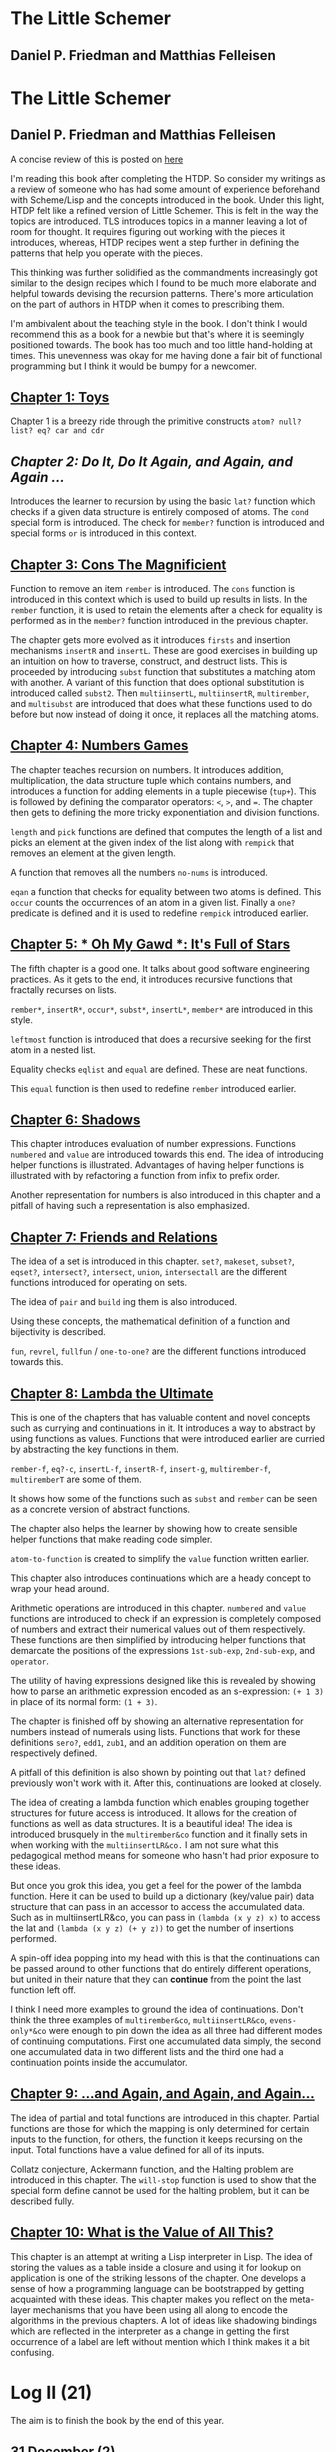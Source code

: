 * The Little Schemer 
** Daniel P. Friedman and Matthias Felleisen
* The Little Schemer 
** Daniel P. Friedman and Matthias Felleisen

A concise review of this is posted on [[https://prabros.com/little-schemer-review][here]]

I'm reading this book after completing the HTDP. So consider my writings as a review of someone who has had some amount of experience beforehand with Scheme/Lisp and the concepts introduced in the book. 
Under this light, HTDP felt like a refined version of Little Schemer. This is felt in the way the topics are introduced. TLS introduces topics in a manner leaving a lot of room for thought. It requires figuring out working with the pieces it introduces, whereas, HTDP recipes went a step further in defining the patterns that help you operate with the pieces.

This thinking was further solidified as the commandments increasingly got similar to the design recipes which I found to be much more elaborate and helpful towards devising the recursion patterns. There's more articulation on the part of authors in HTDP when it comes to prescribing them.

I'm ambivalent about the teaching style in the book. I don't think I
would recommend this as a book for a newbie but that's where it is seemingly positioned towards. The book has too much and too little hand-holding at times. This unevenness was okay for me having done a
fair bit of functional programming but I think it would be bumpy for a
newcomer.
  
** [[./01-toys.rkt][Chapter 1: Toys]]

Chapter 1 is a breezy ride through the primitive constructs ~atom? null? list? eq? car and cdr~

** [[.02-do-it-do-it-again-and-again-and-again.rkt][Chapter 2: Do It, Do It Again, and Again, and Again …]]

Introduces the learner to recursion by using the basic ~lat?~ function which checks if a given data structure is entirely composed of atoms. The ~cond~ special form is introduced. The check for ~member?~ function is introduced and special forms ~or~ is introduced in this context.

** [[./03-cons-the-magnificent.rkt][Chapter 3: Cons The Magnificient]]

Function to remove an item ~rember~ is introduced. The ~cons~ function is introduced in this context which is used to build up results in lists. In the ~rember~ function, it is used to retain the elements after a check for equality is performed as in the ~member?~ function introduced in the previous chapter.

The chapter gets more evolved as it introduces ~firsts~ and insertion mechanisms ~insertR~ and ~insertL~. These are good exercises in building up an intuition on how to traverse, construct, and destruct lists. This is proceeded by introducing ~subst~ function that substitutes a matching atom with another. A variant of this function that does optional substitution is introduced called ~subst2~. Then ~multiinsertL~, ~multiinsertR~, ~multirember~, and ~multisubst~ are introduced that does what these functions used to do before but now instead of doing it once, it replaces all the matching atoms.

** [[./04-numbers-games.rkt][Chapter 4: Numbers Games]]

The chapter teaches recursion on numbers. It introduces addition, multiplication, the data structure tuple which contains numbers, and introduces a function for adding elements in a tuple piecewise (~tup+~). This is followed by defining the comparator operators: ~<~, ~>~, and ~=~. The chapter then gets to defining the more tricky exponentiation and division functions.

~length~ and ~pick~ functions are defined that computes the length of a list and picks an element at the given index of the list along with ~rempick~ that removes an element at the given length.

A function that removes all the numbers ~no-nums~ is introduced.

~eqan~ a function that checks for equality between two atoms is defined. This  ~occur~ counts the occurrences of an atom in a given list. Finally a ~one?~ predicate is defined and it is used to redefine ~rempick~ introduced earlier.
  
** [[./05-oh-my-gawd-it's-full-of-stars.rkt][Chapter 5: * Oh My Gawd *: It's Full of Stars]]

  The fifth chapter is a good one. It talks about good software engineering practices. As it gets to the end, it introduces recursive functions that fractally recurses on lists.
  
 ~rember*~, ~insertR*~, ~occur*~, ~subst*~, ~insertL*~, ~member*~ are introduced in this style.
  
 ~leftmost~ function is introduced that does a recursive seeking for the first atom in a nested list.
  
Equality checks ~eqlist~ and ~equal~ are defined. These are neat functions.

This ~equal~ function is then used to redefine ~rember~ introduced earlier.

** [[./06-shadows.rkt][Chapter 6: Shadows]]
   
This chapter introduces evaluation of number expressions.
Functions ~numbered~ and ~value~ are introduced towards this end.
The idea of introducing helper functions is illustrated. Advantages of
having helper functions is illustrated with by refactoring a function
from infix to prefix order.

Another representation for numbers is also introduced in this chapter
and a pitfall of having such a representation is also emphasized.
   
** [[./07-friends-and-relations.rkt][Chapter 7: Friends and Relations]]
   
The idea of a set is introduced in this chapter.
~set?~, ~makeset~, ~subset?~, ~eqset?~, ~intersect?~, ~intersect~,
~union~, ~intersectall~ are the different functions introduced for
operating on sets.

The idea of ~pair~ and ~build~ ing them is also introduced.

Using these concepts, the mathematical definition of a function and bijectivity is described.

~fun~, ~revrel~, ~fullfun~ / ~one-to-one?~ are the different functions introduced towards this.

** [[./08-lambda-the-ultimate.rkt][Chapter 8: Lambda the Ultimate]]
   
This is one of the chapters that has valuable content and novel concepts such as currying and continuations in it. It introduces a way to abstract by using functions as values. Functions that were introduced earlier are curried by abstracting the key functions in them.

~rember-f~, ~eq?-c~, ~insertL-f~, ~insertR-f~, ~insert-g~, ~multirember-f~, ~multiremberT~ are some of them.

It shows how some of the functions such as ~subst~ and ~rember~ can be seen as a concrete version of abstract functions.

The chapter also helps the learner by showing how to create sensible helper functions that make reading code simpler.

~atom-to-function~ is created to simplify the ~value~ function written earlier.
   
This chapter also introduces continuations which are a heady concept to wrap your head around.

Arithmetic operations are introduced in this chapter. ~numbered~ and ~value~ functions are introduced to check if an expression is completely composed of numbers and extract their numerical values out of them respectively. These functions are then simplified by introducing helper functions that demarcate the positions of the expressions ~1st-sub-exp~, ~2nd-sub-exp~, and ~operator~.

The utility of having expressions designed like this is revealed by showing how to parse an arithmetic expression encoded as an s-expression: ~(+ 1 3)~ in place of its normal form: ~(1 + 3)~.

The chapter is finished off by showing an alternative representation for numbers instead of numerals using lists. Functions that work for these definitions ~sero?~, ~edd1~, ~zub1~, and an addition operation on them are respectively defined.

A pitfall of this definition is also shown by pointing out that ~lat?~ defined previously won't work with it. After this, continuations are looked at closely.

The idea of creating a lambda function which enables grouping together
structures for future access is introduced. It allows for the creation of functions as well as data structures. It is a beautiful idea! The idea is introduced brusquely in the ~multirember&co~ function and it finally sets in when working with the ~multiinsertLR&co.~ I am not sure what this pedagogical method means for someone who hasn't had prior exposure to these ideas.

But once you grok this idea, you get a feel for the power of the lambda
function. Here it can be used to build up a dictionary (key/value
pair) data structure that can pass in an accessor to access the
accumulated data. Such as in multiinsertLR&co, you can pass in
~(lambda (x y z) x)~ to access the lat and ~(lambda (x y z) (+ y z))~
to get the number of insertions performed.

A spin-off idea popping into my head with this is that the continuations can be passed around to other functions that do entirely different operations, but united in their nature that they can *continue* from the point the last function left off.

I think I need more examples to ground the idea of
continuations. Don't think the three examples of ~multirember&co~,
~multiinsertLR&co~, ~evens-only*&co~ were enough to pin down the idea as all three had different modes of continuing computations. First one accumulated data simply, the second one accumulated data in two different lists and the third one had a continuation points inside the accumulator.

** [[./09-and-again-and-again-and-again.rkt][Chapter 9: ...and Again, and Again, and Again...]]

The idea of partial and total functions are introduced in this chapter.
 Partial functions are those for which the mapping is only determined for certain inputs to the function, for others, the function it keeps recursing on the input. Total functions have a value defined for all of its inputs.
   
 Collatz conjecture, Ackermann function, and the Halting problem are introduced in this chapter. The ~will-stop~ function is used to show that the special form define cannot be used for the halting problem, but it can be described fully.
   
** [[./10-what-is-the-value-of-all-this.rkt][Chapter 10: What is the Value of All This?]]

This chapter is an attempt at writing a Lisp interpreter in Lisp. The idea of storing the values as a table inside a closure and using it for lookup on application is one of the striking lessons of the chapter. One develops a sense of how a programming language can be bootstrapped by getting acquainted with these ideas. This chapter makes you reflect on the meta-layer mechanisms that you have been using all along to encode the algorithms in the previous chapters. A lot of ideas like shadowing bindings which are reflected in the interpreter as a change in getting the first occurrence of a label are left without mention which I think makes it a bit confusing.


* Log II (21)
  
The aim is to finish the book by the end of this year.

** 31 December (2)

*** Done
   =CLOCK: [2019-12-31 Tue 15:34]--[2019-12-31 Tue 16:04] =>  0:30=
 
*** 189
   =CLOCK: [2019-12-31 Tue 14:48]--[2019-12-31 Tue 15:18] =>  0:30=
   
** 27 December (2)
 
*** 184
   =CLOCK: [2019-12-27 Fri 17:22]--[2019-12-27 Fri 17:52] =>  0:30=
 
*** 180
   =CLOCK: [2019-12-27 Fri 16:38]--[2019-12-27 Fri 17:08] =>  0:30=
   
** 26 December (2)
 
*** 173
   =CLOCK: [2019-12-26 Thu 21:21]--[2019-12-26 Thu 21:51] =>  0:30=
 
*** 164
   =CLOCK: [2019-12-26 Thu 18:25]--[2019-12-26 Thu 18:55] =>  0:30=
   
** 23 December (1)
*** 155
   =CLOCK: [2019-12-23 Mon 22:16]--[2019-12-23 Mon 22:46] =>  0:30=
   
** 20 December (1)
 
*** 152
   =CLOCK: [2019-12-20 Fri 16:19]--[2019-12-20 Fri 16:49] =>  0:30=
 

** 19 December (3)

*** 147
   =CLOCK: [2019-12-19 Thu 17:39]--[2019-12-19 Thu 18:09] =>  0:30=
 
*** 147
   =CLOCK: [2019-12-19 Thu 16:32]--[2019-12-19 Thu 17:02] =>  0:30=
 
*** 147
   =CLOCK: [2019-12-19 Thu 15:40]--[2019-12-19 Thu 16:10] =>  0:30=
 
** 18 December (3)
*** 145
   =CLOCK: [2019-12-18 Wed 18:40]--[2019-12-18 Wed 19:10] =>  0:30=
 
*** 144
   =CLOCK: [2019-12-18 Wed 18:07]--[2019-12-18 Wed 18:37] =>  0:30=
 
*** 142
   =CLOCK: [2019-12-18 Wed 17:31]--[2019-12-18 Wed 18:01] =>  0:30=
 
** 10 December 2019 (3)

*** 140
   =CLOCK: [2019-12-10 Tue 12:55]--[2019-12-10 Tue 13:25] =>  0:30=
  
*** 137
   =CLOCK: [2019-12-10 Tue 12:21]--[2019-12-10 Tue 12:51] =>  0:30=
  
*** 132
   =CLOCK: [2019-12-10 Tue 10:46]--[2019-12-10 Tue 11:16] =>  0:30=
   
** 9 December 2019 (2)
  
*** 127
   =CLOCK: [2019-12-09 Mon 16:34]--[2019-12-09 Mon 17:04] =>  0:30=
  
*** 121
   =CLOCK: [2019-12-09 Mon 15:42]--[2019-12-09 Mon 16:12] =>  0:30=
   
** 6 December 2019 (2)
  
*** 118
   =CLOCK: [2019-12-06 Fri 16:02]--[2019-12-06 Fri 16:32] =>  0:30=
  
*** 114
   =CLOCK: [2019-12-06 Fri 15:28]--[2019-12-06 Fri 15:58] =>  0:30=

** 5 December 2019 (4)

*** 111
   =CLOCK: [2019-12-05 Thu 17:48]--[2019-12-05 Thu 18:18] =>  0:30=
  
*** 106
   =CLOCK: [2019-12-05 Thu 17:18]--[2019-12-05 Thu 17:48] =>  0:30=

*** 95
   =CLOCK: [2019-12-05 Thu 16:48]--[2019-12-05 Thu 17:18] =>  0:30=
  
*** 88
   =CLOCK: [2019-12-05 Thu 15:00]--[2019-12-05 Thu 15:30] =>  0:30=
  
** 4 December 2019 (1)

*** 81
   =CLOCK: [2019-12-04 Wed 12:28]--[2019-12-04 Wed 12:58] =>  0:30=

** 2 December 2019 (2)

*** 52

  =CLOCK: [2019-12-02 Mon 14:11]--[2019-12-02 Mon 14:36] =>  0:30=
  
*** 31

  =CLOCK: [2019-12-02 Mon 13:25]--[2019-12-02 Mon 13:55] =>  0:30=

** 1 December 2019 (1)
   
*** 21

   =CLOCK: [2019-12-01 Sun 19:27]--[2019-12-01 Sun 19:57] =>  0:30=


* Log 

** Daily

   #+BEGIN: clocktable :maxlevel 2 :scope subtree
   #+CAPTION: Clock summary at [2015-09-09 Wed 23:12]
   | Headline     | Time   |      |
   |--------------+--------+------|
   | *Total time* | *7:30* |      |
   |--------------+--------+------|
   | \_  Daily    |        | 7:30 |
   #+END:

*** 9 September 2015 (99-100)

    :LOGBOOK:

**** Page 100
    =CLOCK: [2015-09-09 Wed 22:32]--[2015-09-09 Wed 23:02] =>  0:30=
    :END:

*** 8 September 2015 - (99)

*** 7 September 2015 - (99)

*** 6 September 2015 - (76 - 99)
    Pomodoros Done: 14
    Pages: 99
    Rate: 99/14
    Remaining Pages: 94
    Pomodoros Remaining: 13.29

    :LOGBOOK:
    
    
**** Page 99
    =CLOCK: [2015-09-06 Sun 19:36]--[2015-09-06 Sun 20:06] =>  0:30=
   
**** Page 92
    =CLOCK: [2015-09-06 Sun 19:04]--[2015-09-06 Sun 19:34] =>  0:30=
    
**** Page 86
    =CLOCK: [2015-09-06 Sun 18:28]--[2015-09-06 Sun 18:58] =>  0:30=
    
**** Page 80
    =CLOCK: [2015-09-06 Sun 17:22]--[2015-09-06 Sun 17:52] =>  0:30=
    

    :END:
    
*** 5 September 2015 - 3 (45 - 76)
    Pomodoros Done: 10
    Pages: 76
    Rate: 76/10
    Remaining Pages: 117
    Pomodoros Remaining: 15.39

    :LOGBOOK:
**** Page 76
=CLOCK: [2015-09-05 Sat 20:32]--[2015-09-05 Sat 21:02] =>  0:30=

**** Page 68
=CLOCK: [2015-09-05 Sat 19:58]--[2015-09-05 Sat 20:28] =>  0:30=


**** Page 57
=CLOCK: [2015-09-05 Sat 03:58]--[2015-09-05 Sat 04:28] =>  0:30=


    :END:

*** 4 September 2015 - 2 (18 - 45)
    
    Pomodoros Done: 7
    Pages: 45
    Rate: 45/7
    Remaining Pages: 148
    Pomodoros Remaining: 23.02

    :LOGBOOK:
**** Page 45
    =CLOCK: [2015-09-04 Fri 22:27]--[2015-09-04 Fri 22:57] =>  0:30=

**** Page 34
    =CLOCK: [2015-09-04 Fri 21:53]--[2015-09-04 Fri 22:23] =>  0:30=

    :END:

*** 3 September 2015 - 2 (7 - 18)

    Pomodoros Done: 5
    Pages: 18
    Rate: 18/5
    Remaining Pages: 175
    Pomodoros Remaining: 48.61

    :LOGBOOK:
    
*** Page 18
=CLOCK: [2015-09-03 Thu 15:39]--[2015-09-03 Thu 16:09] =>  0:30=


**** Page 11
=CLOCK: [2015-09-03 Thu 12:36]--[2015-09-03 Thu 13:06] =>  0:30=


    :END:

*** 2 September 2015 - 3 (0 - 7)
    Pomodoros Done: 3
    Pages: 7
    Rate: 7/3
    Remaining Pages: 186
    Pomodoros Remaining: 79.71

    :LOGBOOK:
**** Page 7
=CLOCK: [2015-09-02 Wed 19:42]--[2015-09-02 Wed 20:12] =>  0:30=

**** Page 3
=CLOCK: [2015-09-02 Wed 19:12]--[2015-09-02 Wed 19:42] =>  0:30=

*** Front Matter
=CLOCK: [2015-09-02 Wed 18:33]--[2015-09-02 Wed 19:03] =>  0:30=


    :END:

    

** Chapterwise
   
- Frontmatter - 2
- Chapter 1: Toys - 2.5
- Chapter 2: Do It, Do It Again, and Again, and Again ... - 1
- Chapter 3: Cons the Magnificent - 3
- Chapter 4: Numbers Games - 2.5
- Chapter 5: * Oh My Gawd *: It's Full of Stars - 2.5
- Chapter 6: Shadows - 0.5
- Chapter 7: Friends and Relations
- Chapter 8: Lambda the Ultimate
- Chapter 9: ... and Again, and Again, and Again, ...
- Chapter 10: What is the Value of All of This?
- Intermission

   
** Estimate
   
=<2019-12-10 Tue 16:36>= At most this is going to take 10-15 pomodoros more. Meaning it takes something like 40 pomodoros to complete the book if were previously familiar with functional programming.

=<2019-11-18 Mon 03:57>= There was a long break in the continuum. But
   back on it now.

=<2015-09-02 Wed 20:13>= - 350 Pomodoros <- <2015-09-04 Fri 22:58> This
   was seemingly wrong. I thought this to be another HTDP but looks like it's much smaller and almost as fundamental.

=<2015-09-03 Thu 13:05>= - At the current rate, it looks like there's a
   chance to end this in 50 Pomodoros. But very unlikely.

=<2015-09-04 Fri 22:20>= - If the rest of the chapters are as easy as
   the current ones, then I'm looking at a completion time of 75-100 Pomodoros.

=<2015-09-04 Fri 22:57>= - The Current calculation shows that only 20 Pomodoros remains but that's only if I maintain the current breezy rate which is only possible because I'm familiar with the current recursion patterns, I have to see how quickly this escalates and to where.

=<2015-09-05 Sat 20:29>= - The current rate shows only 16 or so pomodoros is required. But I'm thinking that at least 30 would be needed.

 =<2015-09-06 Sun 19:30>= - Things are requiring more effort because it requires more thought, but I think it's going to get easier. If all the chapters are as demanding, then I'm looking at a completion under 80 pomodoros, otherwise, if it goes as easy before it's a < 40 pomodoros job. But anywhere between 20 - 40 hours looks very like

